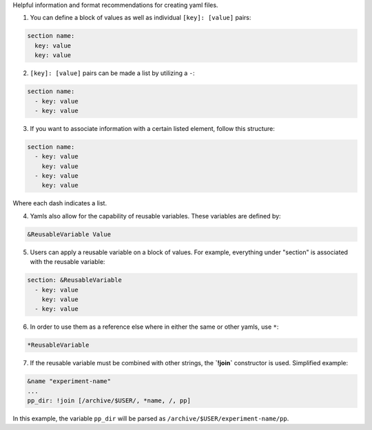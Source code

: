 Helpful information and format recommendations for creating yaml files.

1. You can define a block of values as well as individual ``[key]: [value]`` pairs:

.. code-block::

  section name:
    key: value
    key: value

2. ``[key]: [value]`` pairs can be made a list by utilizing a ``-``:

.. code-block::

  section name:
    - key: value
    - key: value

3. If you want to associate information with a certain listed element, follow this structure:

.. code-block::

  section name:
    - key: value
      key: value
    - key: value
      key: value

Where each dash indicates a list.

4. Yamls also allow for the capability of reusable variables. These variables are defined by:

.. code-block::

  &ReusableVariable Value

5. Users can apply a reusable variable on a block of values. For example, everything under "section" is associated with the reusable variable:

.. code-block::

  section: &ReusableVariable
    - key: value
      key: value
    - key: value

6. In order to use them as a reference else where in either the same or other yamls, use ``*``:

.. code-block:: 

  *ReusableVariable

7. If the reusable variable must be combined with other strings, the **`!join`** constructor is used. Simplified example:

.. code-block:: 

  &name "experiment-name"
  ...
  pp_dir: !join [/archive/$USER/, *name, /, pp]

In this example, the variable ``pp_dir`` will be parsed as ``/archive/$USER/experiment-name/pp``.
